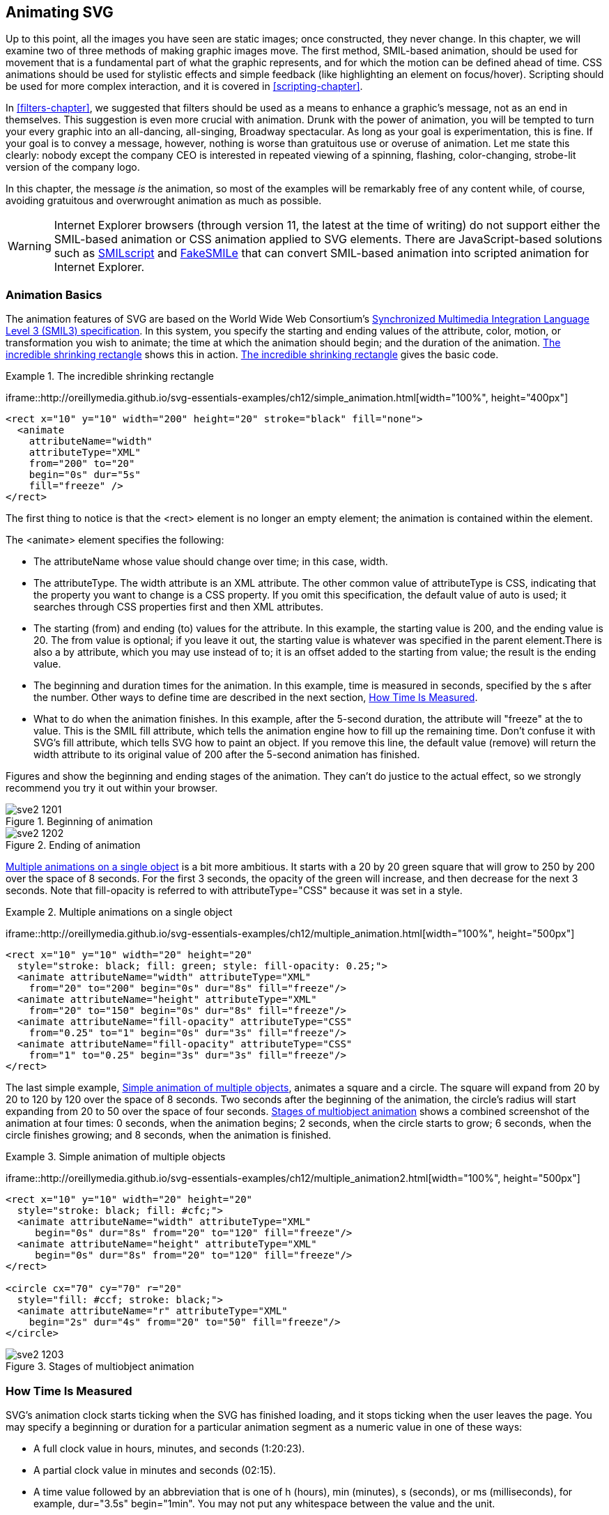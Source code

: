 [[animation-chapter]]

== Animating SVG

Up to this point, all the images you have seen are static images; once constructed, they never change.((("animation", seealso="CSS; JavaScript/ECMAScript; SMIL animation"))) In this chapter, we will examine two of three methods of making graphic images move. The first method, SMIL-based animation, should be used for movement that is a fundamental part of what the graphic represents, and for which the motion can be defined ahead of time. CSS animations should be used for stylistic effects and simple feedback (like highlighting an element on focus/hover). Scripting should be used for more complex interaction, and it is covered in <<scripting-chapter>>.
  
In <<filters-chapter>>, we suggested that filters should be used as a means to enhance a graphic’s message, not as an end in themselves. This suggestion is even more crucial with animation. Drunk with the power of animation, you will be tempted to turn your every graphic into an all-dancing, all-singing, Broadway spectacular. As long as your goal is experimentation, this is fine. If your goal is to convey a message, however, nothing is worse than gratuitous use or overuse of animation. Let me state this clearly: nobody except the company CEO is interested in repeated viewing of a spinning, flashing, color-changing, strobe-lit version of the company logo.

In this chapter, the message _is_ the animation, so most of the examples will be remarkably free of any content while, of course, avoiding gratuitous and overwrought animation as much as possible.

[WARNING]
====
Internet Explorer browsers (through version 11, the latest at the time of writing) do ((("web browsers", "Internet Explorer and SVG animation")))not support either the SMIL-based animation or CSS animation applied to SVG elements. There are JavaScript-based solutions such as link:$$http://schepers.cc/svg/smilscript/$$[SMILscript] and link:$$http://leunen.me/fakesmile/$$[FakeSMILe] that can convert SMIL-based animation into scripted animation for Internet Explorer.
====


[[animation-basics-section]]

=== Animation Basics

The animation features of SVG are((("animation", "basics"))) based on the World Wide Web Consortium’s link:$$http://www.w3.org/TR/SMIL3/$$[Synchronized Multimedia Integration Language Level 3 (SMIL3) specification]. ((("Synchronized Multimedia Integration Language", see="SMIL animation")))((("SMIL3 specifiation")))((("SMIL animation", id="ix_SMILanimate", range="startofrange")))In this system, you specify the starting and ending values of the attribute, color, motion, or transformation you wish to animate; the time at which the animation should begin; and the duration of the animation. [online_only]#<<simple-animation-example>> shows this in action.# [offline_only]#<<simple-animation-example>> gives the basic code.#
  

[[simple-animation-example]]
.The incredible shrinking rectangle
====
iframe::http://oreillymedia.github.io/svg-essentials-examples/ch12/simple_animation.html[width="100%", height="400px"]

[source, xml]
[role="offline_only"]
----
<rect x="10" y="10" width="200" height="20" stroke="black" fill="none">
  <animate
    attributeName="width"
    attributeType="XML"
    from="200" to="20"
    begin="0s" dur="5s"
    fill="freeze" />
</rect>
----

====

The first thing to notice is that the +<rect>+ element is no longer an empty element; the
animation is contained within the ((("SMIL animation", "animate element")))((("animate element", seealso="SMIL animation")))element.

The +<animate>+ element specifies the following:

* The +attributeName+ whose value should change ((("attributeName, animation elements")))over time; in this case, +width+.
* The +attributeType+. The +width+ attribute is an +XML+ attribute.((("XML", "attributeType in animation elements")))((("attributeType, animation elements"))) The other common value of +attributeType+ is +CSS+, indicating that the property you want to change is a CSS property.((("CSS", "attributeType for animation elements"))) If you omit this specification, the default value of +auto+ is used; it searches through CSS properties first and then XML attributes.
* The starting (+from+) and ending (+to+) values for the attribute. In this example, the starting value is 200, and the ending value is 20. The +from+ value is optional; if you leave it out, the starting value is whatever was specified in the parent element.There is also a +by+ attribute, which you may use instead of +to+; it is an offset added to the starting +from+ value; the result is the ending value.
* The beginning and duration times for the animation. In this example, time is measured in seconds, specified by the +s+ after the number. Other ways to define time are described in the next section, <<time-measurement-section>>.
* What to do when the animation finishes. In this example, after the 5-second duration, the attribute will "freeze" at the +to+ value. This is the SMIL +fill+ attribute, which tells the animation engine how to fill up the remaining time. Don't confuse it with SVG's +fill+ attribute, which tells SVG how to paint an object.  If you remove this line, the default value (+remove+) will return the +width+ attribute to its original value of 200 after the 5-second animation has finished. 

[role="offline_only"]
Figures pass:[<xref linkend="simple-animation-start-figure" xrefstyle="select: labelnumber"/>] and pass:[<xref linkend="simple-animation-end-figure" xrefstyle="select: labelnumber"/>] show the beginning and ending stages of ((("SMIL animation", "beginning and ending of")))the animation. They can’t do justice to the actual effect, so we strongly recommend you try it out within your browser.

[role="offline_only"]
[[simple-animation-start-figure]]
.Beginning of animation
image::images/sve2_1201.png[]

[role="offline_only"]
[[simple-animation-end-figure]]
.Ending of animation
image::images/sve2_1202.png[]

<<multiple-animation-example>> is a bit more ambitious. It starts with a 20 by 20 green square that will grow to 250 by 200 over the space of 8 seconds. For the first 3 seconds, the opacity of the green will increase, and then decrease for the next 3 seconds. Note that +fill-opacity+ is referred to with +attributeType="CSS"+ because it was set((("SMIL animation", "multiple animations on an object"))) in a +style+.

[[multiple-animation-example]]
.Multiple animations on a single object
====
iframe::http://oreillymedia.github.io/svg-essentials-examples/ch12/multiple_animation.html[width="100%", height="500px"]

[source,xml]
[role="offline_only"]
----
<rect x="10" y="10" width="20" height="20"
  style="stroke: black; fill: green; style: fill-opacity: 0.25;">
  <animate attributeName="width" attributeType="XML"
    from="20" to="200" begin="0s" dur="8s" fill="freeze"/>
  <animate attributeName="height" attributeType="XML"
    from="20" to="150" begin="0s" dur="8s" fill="freeze"/>
  <animate attributeName="fill-opacity" attributeType="CSS"
    from="0.25" to="1" begin="0s" dur="3s" fill="freeze"/>
  <animate attributeName="fill-opacity" attributeType="CSS"
    from="1" to="0.25" begin="3s" dur="3s" fill="freeze"/>
</rect>
----

====

The last simple example, <<multiple-animation2-example>>, animates a square and a circle. The square will expand from 20 by 20 to 120 by 120 over the space of 8 seconds. Two seconds after the beginning of the animation, the circle’s radius will start expanding from 20 to 50 over the space of four seconds. [offline_only]#<<multiple-animation2-figure>> shows a combined screenshot of the animation at four times: 0 seconds, when the animation begins; 2 seconds, when the circle starts to grow; 6 seconds, when the circle finishes growing; and 8 seconds, when the animation is finished.#

[[multiple-animation2-example]]
.Simple animation of multiple objects
====
iframe::http://oreillymedia.github.io/svg-essentials-examples/ch12/multiple_animation2.html[width="100%", height="500px"]

[role="offline_only"]
[source,xml]
----
<rect x="10" y="10" width="20" height="20"
  style="stroke: black; fill: #cfc;">
  <animate attributeName="width" attributeType="XML"
     begin="0s" dur="8s" from="20" to="120" fill="freeze"/>
  <animate attributeName="height" attributeType="XML"
     begin="0s" dur="8s" from="20" to="120" fill="freeze"/>
</rect>

<circle cx="70" cy="70" r="20"
  style="fill: #ccf; stroke: black;">
  <animate attributeName="r" attributeType="XML"
    begin="2s" dur="4s" from="20" to="50" fill="freeze"/>
</circle>
----

====

[role="offline_only"]
[[multiple-animation2-figure]]
.Stages of multiobject animation
image::images/sve2_1203.png[]

[[time-measurement-section]]
=== How Time Is Measured

SVG’s animation clock starts ticking when the SVG has finished((("time measurement for animation")))((("SMIL animation", "time measurement"))) loading, and it stops ticking when the user leaves the page. You may specify a beginning or duration for a particular animation segment as a numeric value in one of these ways:


* A full clock value in hours, minutes, and seconds (+1:20:23+).
* A partial clock value in minutes and seconds (+02:15+).
* A time value followed by an abbreviation that is one of +h+ (hours), +min+ (minutes), +s+ (seconds), or +ms+ (milliseconds), for example, +dur="3.5s"+ +begin="1min"+. You may not put any whitespace between the value and the unit.

If no unit is specified, the default is seconds. 

[[synchronization-section]]
=== Synchronizing Animation

Instead of defining each animation's start time as the document((("SMIL animation", "synchronizing")))((("synchronization of animations"))) loading time, you can tie an animation’s beginning time to the beginning or end of another animation. <<tied-animation-example>> animates two circles; the second one will start expanding as soon as the first one has stopped shrinking. [offline_only]#<<tied-animation-figure>> shows the important stages of the pass:[<phrase role="keep-together">animation</phrase>].#

[[tied-animation-example]]
.Synchronization of animations
====

[source,xml]
----
<circle cx="60" cy="60" r="30" style="fill: #f9f; stroke: gray;">
  <animate id="c1" attributeName="r" attributeType="XML"
    begin="0s" dur="4s" from="30" to="10" fill="freeze"/>
</circle>

<circle cx="120" cy="60" r="10" style="fill: #9f9; stroke: gray;">
  <animate attributeName="r" attributeType="XML"
    begin="c1.end" dur="4s" from="10" to="30" fill="freeze"/>
</circle>
----

====

[role="offline_only"]
[[tied-animation-figure]]
.Stages of synchronized animations
image::images/sve2_1204.png[]

It is also possible to add an offset to a synchronization. To make an animation start 2 seconds after another animation, you would use a construction of the form +$$begin="otherAnim.end+2s"$$+. (You may add whitespace around the plus sign.)  In <<sync-with-offset-example>>, the second circle begins to grow 1 1/4 seconds after the first circle begins shrinking.

[[sync-with-offset-example]]
.Synchronization of animations with offsets
====

[role="online_only"]
iframe::http://oreillymedia.github.io/svg-essentials-examples/ch12/sync_with_offset.html[width="100%", height="400px"]

[role="offline_only"]
[language="xml"]
[subs="specialcharacters,quotes"]
----
<circle cx="60" cy="60" r="30" style="fill: #f9f; stroke: gray;">
  <animate id="c1" attributeName="r" attributeType="XML"
    begin="0s" dur="4s" from="30" to="10" fill="freeze"/>
</circle>

<circle cx="120" cy="60" r="10" style="fill: #9f9; stroke: gray;">
  <animate attributeName="r" attributeType="XML"
    begin="c1.begin+1.25s" dur="4s" from="10" to="30" fill="freeze"/>
</circle>
----

====

Now that you know about synchronizing animations, we can introduce the +end+ attribute,((("end attribute, animation elements"))) which sets an end time for an animation. This is _not_ a substitute for the +dur+ attribute! The following animation will start 6 seconds after the page loads. It will last for 12 seconds or until an animation named +otherAnim+ ends, whichever comes first:

[subs="specialcharacters,quotes"]
----
<animate attributeName="width" attributeType="XML"
  begin="6s" dur="12s" *end="otherAnim.end"*
  from="10" to="100" fill="freeze"/>
----

You can, of course, set the value of +end+ to a specific time; this is useful for halting an animation partway through so you can see if everything is in the right place. [offline_only]#This is how we were able to create <<multiple-animation2-figure>>.# The following animation starts at 6 seconds and should last for 12 seconds, but is halted 9 seconds after the document loads (4 seconds after the animation starts). The animation is stopped 40% of the way through, so the width will freeze at a value of 140 (40% of the distance from 100 to 200):

[subs="specialcharacters,quotes"]
----
<animate attributeName="width" attributeType="XML"
    begin="5s" dur="10s" *end="9s"*
    from="100" to="200" fill="freeze"/>
----

[[repeated-action-section]]
=== Repeated Action

The animations so far occur exactly once; +fill+ is set to +freeze+ to keep((("fill attribute, animation elements"))) the final stage of the animation.((("SMIL animation", "repeated action")))((("repeated animations"))) If you want to have the object return to its pre-animation state, omit the attribute. (This is equivalent to setting +fill+ to the default value of +remove+.)

Two other attributes allow you to repeat an animation. The first of them, +repeatCount+, is set to an integer value telling how many times you want a particular animation to repeat. The second, +repeatDur+, is set to a time telling how long the repetition should last. If you want an animation to repeat until the user leaves the page, set either +repeatCount+ or +repeatDur+ to the value +indefinite+. You will usually use only one of the two, not both. If you do specify both +repeatCount+ and +repeatDur+, the one that specifies the end time that occurs first will be used. 

The animation in <<repeated-action-example>> shows two circles. The upper circle moves from left to right in two repetitions of 5 seconds each. The second circle moves from right to left for a total of 8 seconds.

[[repeated-action-example]]
.Example of repeated animation
====
[role="online_only"]
iframe::http://oreillymedia.github.io/svg-essentials-examples/ch12/repeated_action.html[width="100%", height="430px"]


[role="offline_only"]
[language="xml"]
[subs="specialcharacters,quotes"]
----
<circle cx="60" cy="60" r="30" style="fill: none; stroke: red;">
  <animate attributeName="cx" attributeType="XML"
    begin="0s" dur="5s" repeatCount="2"
    from="60" to="260" fill="freeze"/>
</circle>

<circle cx="260" cy="90" r="30" style="fill: #ccf; stroke: black;">
  <animate attributeName="cx" attributeType="XML"
    begin="0s" dur="5s" repeatDur="8s"
    from="260" to="60" fill="freeze"/>
</circle>
----

====


Just as it is possible to synchronize an animation with the beginning or ending of another animation, you can tie the start of one animation to the start of a specific repetition of another animation.((("synchronization of animations", "with repetition"))) You give the first animation an +_id_+, and then set the +begin+ of the second animation to __++id++__++.repeat(++__++count++__++)++, where _++count++_ is a number beginning at 0 for the first repetition. <<sync-repetition-example>> shows an upper circle moving from left to right three times, requiring 5 seconds for each repetition. The lower square will go right to left only once, and will not begin until halfway through the second repetition. 

[[sync-repetition-example]]
.Synchronizing an animation with a repetition
====

[role="online_only"]
iframe::http://oreillymedia.github.io/svg-essentials-examples/ch12/sync_repetition.html[width="100%", height="400px"]

[role="offline_only"]
[language="xml"]
[subs="specialcharacters,quotes"]
----
<circle cx="60" cy="60" r="15"
  style="fill: none; stroke: red;">
  <animate id="circleAnim" attributeName="cx" attributeType="XML"
    begin="0s" dur="5s" repeatCount="3"
    from="60" to="260" fill="freeze"/>
</circle>

<rect x="230" y="80" width="30" height="30"
  style="fill: #ccf; stroke: black;">
  <animate attributeName="x" attributeType="XML"
    begin="circleAnim.repeat(1)+2.5s" dur="5s"
    from="230" to="30" fill="freeze"/>
</rect>
----

====

[[animating-color-section]]
=== Animating Complex Attributes
Animation is not limited to simple numbers and lengths.((("SMIL animation", "complex attributes")))  You can animate nearly any attribute or style where you can calculate a smooth transition between two values.

To animate a color, simply make the +from+ and +to+ attributes valid color values,((("colors", "animating"))) as described in <<basic-shapes-chapter>>, in <<stroke-color-section>>.  The color is treated as a vector of three numbers for the calculations; the +R+, +G+, and +B+ values will each transition from their value in one color to the other.footnote:[ The color change is affected by the +color-interpolation+ property, as described in <<color-space-sidebar>>.  The default interpolation, +sRGB+, usually produces pleasant results. ] 
<<animating-color-example>> animates the fill and stroke colors of a circle, changing the fill from light yellow to red, and the gray outline to blue. Both animations start 2 seconds after the page loads; this gives you time to see the original colors.

[[animating-color-example]]
.Example of animating color
====
[role="online_only"]
iframe::http://oreillymedia.github.io/svg-essentials-examples/ch12/animate_color.html[width="100%", height="400px"]

[role="offline_only"]
[source,xml]
----
<circle cx="60" cy="60" r="30"
	style="fill: #ff9; stroke: gray; stroke-width: 10;">
  <animate attributeName="fill"
    begin="2s" dur="4s" from="#ff9" to="red" fill="freeze"/>
  <animate attributeName="stroke"
    begin="2s" dur="4s" from="gray" to="blue" fill="freeze"/>
</circle>
----


====

You can also animate attributes that are lists of numbers, so long as the _number_ of numbers in the list does not change; each value in the list is transitioned separately.((("paths", "animating")))((("polygon element", "animating")))  That means you can animate path data or a polygon’s points, so long as you maintain the number of points and the types of path segments; <<animate-path-poly-example>> shows animations of both a +<polygon>+ and a +<path>+.
    
[[animate-path-poly-example]]
.Example of animating path and polygon
====

[role="online_only"]
iframe::http://oreillymedia.github.io/svg-essentials-examples/ch12/animate_path_poly.html[width="100%", height="600px"]

[role="offline_only"]
[source,xml]
----
<polygon points="30 30 70 30 90 70 10 70"
  style="fill:#fcc; stroke:black">
  <animate id="animation"
    attributeName="points"
    attributeType="XML"
    to="50 30 70 50 50 90 30 50"
    begin="0s" dur="5s" fill="freeze" />
</polygon>

<path d="M15 50 Q 40 15, 50 50, 65 32, 100 40"
  style="fill:none; stroke: black" transform="translate(0,50)">
  <animate attributeName="d"
    attributeType="XML"
    to="M50 15 Q 15 40, 50 50, 32 65, 40 100"
    begin="0s" dur="5s" fill="freeze"/>
</path>
----

====

[[animate-values-section]]
=== Specifying Multiple Values 

All the animation elements presented so far give a starting (+from+ or default) value and an ending (+to+) value, and let the computer calculate how to get from one to the other.((("SMIL animation", "multiple values")))  It is possible to give specific intermediary values for an animation, allowing a single +<animate>+ element to define complex sequences of changes.((("colors", "animating"))) Instead of animating the color in <<animating-color-example>> from light yellow to red, you can give a semicolon-separated list of +values+  that((("values attribute, animation elements"))) the animation will use over the duration. <<animating-values-example>> shows a circle that animates color using values of light yellow, light blue, pink, and light green.  
    
[[animating-values-example]]
.Animating color by specific values
====

[role="online_only"]
iframe::http://oreillymedia.github.io/svg-essentials-examples/ch12/animating_values.html[width="100%", height="350px"]

[role="offline_only"]
[source,xml]
----
<circle cx="50" cy="50" r="30"
  style="fill: #ff9; stroke:black;">
  <animate attributeName="fill"
    begin="2s" dur="4s" values="#ff9;#99f;#f99;#9f9"
    fill="freeze"/>
</circle>
----

====

The +values+ attribute can also be used to make repeating animations alternate back((("repeated animations", "alternating between two values"))) and forth between two values, using the format ++values="++__++start++__++;++ __++end++__++;++ __++start++__++;"++. 

[[keyTimes-calcMode-section]]
=== Timing of Multistage Animations
When an animation has multiple values, the duration of the animation (the +dur+ attribute) is the time it takes to cycle through _all_ the values.((("timing of animations")))((("dur (duration) attribute, animation elements")))((("SMIL animation", "key times and calculation")))  By default, the duration of the animation is divided into equal time periods for each transition.  <<animating-values-example>> used four color values, so there are three color transitions; the total duration is 4 seconds, so each transition lasts 4/3 of a second.  

The +keyTimes+ attribute allows((("keyTimes attribute", "timing of multistage animations"))) you to divide the duration in other ways.  The format of +keyTimes+ is also a semicolon-separated list, and it must have the same number of entries as +values+.  The first entry is always +0+ and the last is always +1+; the intermediary times are expressed as decimal numbers between 0 and 1, representing the proportion of the animation duration that should pass by the time the corresponding value is reached.

More options for controlling timing are created with the +calcMode+ attribute.((("calcMode attribute, animation elements"))) There are four possible values for +calcMode+:  

+paced+ :: The SVG viewer will calculate the distance between subsequent values and divide up the duration so that the rate of change is constant (any +keyTimes+ attribute will be ignored).  Paced animation mode works with colors and simple numbers or lengths, but is not possible for lists of points or path data. 

+linear+ :: The default for +<animate>+ elements; each transition will proceed at a steady pace, but the time alotted to each transition is equal (if +keyTimes+ aren't specified) or is determined by +keyTimes+.

+discrete+ :: The animation will jump from one value to the next without transitioning.  If you animate a property that doesn't support transitions (like +font-family+), discrete mode will be used automatically.

+spline+ :: The animation will accelerate and decelerate according to the values of the +keySplines+ attribute; you can read more about it in http://www.w3.org/TR/SVG11/animate.html#KeySplinesAttribute[the SVG specifications].

[[animation-set-section]]
=== The <set> Element

All of these animations have modified values over time.((("SMIL animation", "set element")))((("set element"))) Sometimes, particularly for non-numeric attributes or properties that can't transition, you simply want to change the value at a chosen point in the animation sequence. 

For example, you might want an initially invisible text item to become visible at a certain time; there’s no real need for both a +from+ and +to+. Thus, SVG has the convenient shorthand of the +<set>+ element, which needs only a +to+ attribute and the proper timing information.   <<animation-set-example>> shrinks a circle down to 0, then reveals text 1/2 second after the circle is gone.


[[animation-set-example]]
.Example of set element
====

[role="online_only"]
iframe::http://oreillymedia.github.io/svg-essentials-examples/ch12/animation_set.html[width="100%", height="400px"]

[role="offline_only"]
[language="xml"]
[subs="specialcharacters,quotes"]
----
<circle cx="60" cy="60" r="30" style="fill: #ff9; stroke: gray;">
  <animate id="c1" attributeName="r" attributeType="XML"
    begin="0s" dur="4s" from="30" to="0" fill="freeze"/>
</circle>

<text text-anchor="middle" x="60" y="60" style="visibility: hidden;">
  *<set attributeName="visibility" attributeType="CSS"
    to="visible" begin="4.5s" dur="1s" fill="freeze"/>*
  All gone!
</text>
----

====
    
[[animateTransform-section]]
=== The <animateTransform> Element

The +<animate>+ element doesn’t work with rotate, translate, scale, or skew transformations ((("animateTransform element")))((("SMIL animation", "animateTransform element")))((("transformations", "animateTransform element")))because they’re all “wrapped up” inside the +transform+ attribute. This is where the +<animateTransform>+ element comes to the rescue. You set its +attributeName+ to +transform+. The +type+ attribute’s value then specifies the transformation whose values should change (one of +translate+, +scale+, +rotate+, +skewX+, or +skewY+). The +from+ and +to+ values are specified as appropriate for the transform you’re animating. As of this writing, most implementations currently support only +<animateTransform>+ on the XML +transform+ attribute((("XML", "attributeType in animation elements"))) rather than ((("CSS","transformations and SVG")))the CSS3 transformations.

<<animateTransform-example>> stretches a rectangle from normal scale to a scale of four times in the horizontal direction and two times in the vertical direction. Note that the rectangle is centered around the origin so it doesn’t move as it scales; it is inside a +<g>+ so it can be translated to a more convenient location. [offline_only]#<<animateTransform-figure>> shows the beginning and end of the animation.#

++++
<?hard-pagebreak?>
++++

[[animateTransform-example]]
.Example of animateTransform
====

[role="online_only"]
iframe::http://oreillymedia.github.io/svg-essentials-examples/ch12/animate_transform.html[width="100%", height="400px"]

[role="offline_only"]
[language="xml"]
[subs="specialcharacters,quotes"]
----
<g transform="translate(100,60)">
  <rect x="-10" y="-10" width="20" height="20"
    style="fill: #ff9; stroke: black;">
    <animateTransform attributeType="XML"
      attributeName="transform" type="scale"
      from="1" to="4 2"
      begin="0s" dur="4s" fill="freeze"/>
  </rect>
</g>
----

====

[role="offline_only"]
[[animateTransform-figure]]
.animateTransform—before and after
image::images/sve2_1205.png[]

If you intend to animate more than one transformation, you must use the +additive+ attribute.((("additive attribute, animation elements"))) The default value of +additive+ is +replace+, which replaces the specified transformation in the object being animated. This won’t work in a series of transformations, because the second animation would override the first one. By setting +additive+ to +sum+, SVG will accumulate the transformations.  <<additive-transform-example>> stretches and rotates the rectangle. [offline_only]#The before and after pictures are in <<additive-transform-figure>>.#

[[additive-transform-example]]
.Example of multiple animateTransform elements
[role="offline_only"]
====

[role="online_only"]
iframe::http://oreillymedia.github.io/svg-essentials-examples/ch12/additive_transform.html[width="100%", height="400px"]

[language="xml"]
[subs="specialcharacters,quotes"]
----
<rect x="-10" y="-10" width="20" height="20"
  style="fill: #ff9; stroke: black;">
  <animateTransform attributeName="transform" attributeType="XML"
    type="scale" from="1" to="4 2"
    additive="sum" begin="0s" dur="4s" fill="freeze"/>
  <animateTransform attributeName="transform" attributeType="XML"
    type="rotate" from="0" to="45"
    additive="sum" begin="0s" dur="4s" fill="freeze"/>
</rect>
----

====

[role="offline_only"]
[[additive-transform-figure]]
.Multiple animateTransforms—before and after
image::images/sve2_1206.png[]

[NOTE]
====
You can also use  +additive="sum"+ to combine the effects of animation elements that control numerical and color attributes.((("additive attribute, animation elements", "combining effects controlling numerical and color attributes")))  If the animations are specified using +to+, adding them together causes subsequent animations to use the current value of the previous animation as their starting-point.  If the animations use the +by+ attribute to define their effects, or use _both_ +from+ and +to+, then the final value will be the sum of all the individual changes.   
====

[[animateMotion-section]]
=== The <animateMotion> Element

You can cause an object to animate along a straight-line path((("SMIL animation", "animateMotion element", id="ix_animatioAM", range="startofrange"))) by using +translate+ with the +<animateTransform>+ element.((("animateMotion element"))) However, if you wanted to move the object in a more complicated pattern, you would need an extended series of transform animations timed to start one after another.  The +<animateMotion>+ element makes it easier to animate an object along an arbitrary path, whether a straight line or a series of overlapping loops.

If you want to use +<animateMotion>+ for straight-line motion,((("animateMotion element", "animation along a linear path"))) you simply set the +from+ and +to+ attributes, assigning them each a pair of (__x__,__y__) coordinates. The coordinates specify the position where the (0,0) point of the shape's coordinate system will be moved, similar to how +translate(x,y)+ works. <<linear-animateMotion-example>> moves a grouped circle and rectangle from (0,0) to (60,30).

[[linear-animateMotion-example]]
.Animation along a linear path
====

[role="online_only"]
iframe::http://oreillymedia.github.io/svg-essentials-examples/ch12/linear_animateMotion.html[width="100%", height="400px"]

[role="offline_only"]
[language="xml"]
----
<g>
  <rect x="0" y="0" width="30" height="30" style="fill: #ccc;"/>
  <circle cx="30" cy="30" r="15" style="fill: #cfc; stroke: green;"/>
  <animateMotion from="0,0" to="60,30" dur="4s" fill="freeze"/>
</g>
----

====

Multiple points can be specified with +values+, but the motion will((("animateMotion element", "animation along a complex path"))) still be a series of straight lines.  If you want a more complex path to follow, use the +path+ attribute instead; its value is in the same format as the +d+ attribute in the +<path>+ element. <<animateMotion-complex-example>>, adapted from the SVG specification, animates a triangle along a((("Bézier curves", "animation along a cubic Bézier curve path"))) cubic Bézier curve path.

[[animateMotion-complex-example]]
.Animation along a complex path
====
[role="online_only"]
iframe::http://oreillymedia.github.io/svg-essentials-examples/ch12/complex_animate_motion.html[width="100%", height="475px"]

[role="offline_only"]
[language="xml"]
[subs="specialcharacters,quotes"]
----
<!-- show the path along which the triangle will move -->
<path d="M50,125 C 100,25 150,225, 200, 125"
  style="fill: none; stroke: blue;"/>

<!-- Triangle to be moved along the motion path.
   It is defined with an upright orientation with the base of
   the triangle centered horizontally just above the origin. -->
<path d="M-10,-3 L10,-3 L0,-25z" style="fill: yellow; stroke: red;">
  <animateMotion
    path="M50,125 C 100,25 150,225, 200, 125"
    dur="6s" fill="freeze"/>
</path>
----


====

[role="online_only"]
As you can see, the triangle stays upright throughout its entire path.

[role="offline_only"]
As you can see in <<animateMotion-complex-figure>>, the triangle stays upright throughout its entire path.

[role="offline_only"]
[[animateMotion-complex-figure]]
.animateMotion along a complex path
image::images/sve2_1207.png[]

If you would prefer that the object tilt so its __x__-axis is always parallel to the slope of the path,((("animateMotion element", "rotate attribute", id="ix_aMrotate", range="startofrange"))) just add the +rotate+ attribute with a value of +auto+ to the +<animateMotion>+ element. [offline_only]#<<animateMotion-rotate-example>> shows the SVG, and <<animateMotion-rotate-figure>> shows screenshots taken at various stages of the animation.# [online_only]#<<animateMotion-rotate-example>> shows this in action.#

[[animateMotion-rotate-example]]
.Animation along a complex path with auto-rotation
====

[role="online_only"]
iframe::http://oreillymedia.github.io/svg-essentials-examples/ch12/animate_motion_rotate.html[width="100%", height="475px"]

[role="offline_only"]
[language="xml"]
[subs="specialcharacters,quotes"]
----
<!-- show the path along which the triangle will move -->
<path d="M50,125 C 100,25 150,225, 200, 125"
  style="fill: none; stroke: blue;"/>

<!-- Triangle to be moved along the motion path.
   It is defined with an upright orientation with the base of
   the triangle centered horizontally just above the origin. -->
<path d="M-10,-3 L10,-3 L0,-25z" style="fill: yellow; stroke: red;" >
  <animateMotion
    path="M50,125 C 100,25 150,225, 200, 125"
    rotate="auto"
    dur="6s" fill="freeze"/>
</path>
----

====

Put simply, when you leave off the +rotate+ attribute, you get the default value of 0, and the object acts like a hot-air balloon floating along the path. If you set +rotate+ to +auto+, the object acts like a car on a roller coaster, tilting up and down as the path does.

You can also set +rotate+ to a numeric value, which will set the rotation of the object throughout the animation. Thus, if you wanted an object rotated 45 degrees no matter what direction the path took, you’d use +rotate="45"+.((("animateMotion element", "rotate attribute", range="endofrange", startref="ix_aMrotate")))

[role="offline_only"]
[[animateMotion-rotate-figure]]
.animateMotion along a complex path with auto-rotation
image::images/sve2_1208.png[]

<<animateMotion-rotate-example>>  drew the path in blue so it was visible, and then duplicated the path in the +<animateMotion>+ element. You can avoid this duplication by((("mpath element, using in animateMotion element")))((("animateMotion element", "using mpath"))) adding an +<mpath>+ element within the +<animateMotion>+ element. The +<mpath>+ will contain an +xlink:href+ attribute that references the path you want to use.((("xlink:href attribute", "mpath element"))) This also comes in handy when you have one path you wish to use to animate multiple objects. Here’s the preceding example, rewritten as <<mpath-example>>, using +<mpath>+.

[[mpath-example]]
.Motion along a complex path using mpath
====

[language="xml"]
[subs="specialcharacters,quotes"]
----
<path id="cubicCurve" d="M50,125 C 100,25 150,225, 200, 125"
  style="fill: none; stroke: blue;"/>

<path d="M-10,-3 L10,-3 L0,-25z" style="fill: yellow; stroke: red;" >
  <animateMotion dur="6s" rotate="auto" fill="freeze">
    <mpath xlink:href="#cubicCurve"/>
  </animateMotion>
</path>
----

====

[[key-times-splines-section]]
=== Specifying Key Points and Times for Motion

In <<animateMotion-rotate-example>>, the triangle ((("SMIL animation", "animateMotion element", range="endofrange", startref="ix_animatioAM")))moved at a steady pace.((("SMIL animation", "key points and times for motion"))) This _paced_ animation((("paced animation")))((("animateMotion element", "specifying key points and times for motion"))) is the default for +<animateMotion>+ (equivalent to +calcMode="paced"+); the amount of time it takes to move between subsequent points is directly proportional to the distance between them.footnote:[ There's one exception to the distance rule for paced +<animateMotion>+: if your path has any moveto commands, these are counted as zero distance, meaning your object will immediately jump from the end of one subpath to the beginning of the next. ]

In <<keyTimes-calcMode-section>>, we introduced the +keyTimes+ attribute,((("keyTimes attribute", "animateMotion element"))) which can be used to control the rate an animation transitions between different values.  You can use +keyTimes+ for motion animation too, but if you're using a path instead of a +values+ list to define the motion, you need to specify key points along the path using (you guessed it) the +keyPoints+ attribute.((("paths", "key points for animateMotion element")))((("keyPoints attribute, animateMotion element")))  

Like +keyTimes+, +keyPoints+ is a semicolon-separated list of decimal numbers.  Each point represents how far along the path the object should have moved at the corresponding entry in the +keyTimes+ list. Just as +keyTimes+ ranges from 0 (beginning of animation) to 1 (end of animation), +keyPoints+ ranges from 0 (beginning of the path) to 1 (end of the path). <<key-points-example>> shows the triangle moving more slowly as it goes uphill. 

Although +keyTimes+ must be given in order from 0 to 1, +keyPoints+ may start or end in the middle of the path and go in either direction.  However, the +keyPoints+ and +keyTimes+ lists must have the same number of entries, and you must set +calcMode="linear"+ (or +"spline"+, but that's beyond the scope of this book).

[[key-points-example]]
.Variable speed motion along a path using keyPoints and keyTimes
====
[role="online_only"]
iframe::http://oreillymedia.github.io/svg-essentials-examples/ch12/key_points.html[width="100%", height="500px"]

[role="offline_only"]
[source,xml]
----
<path d="M-10,-3 L10,-3 L0,-25z" style="fill: yellow; stroke: red;" >
  <animateMotion
    path="M50,125 C 100,25 150,225, 200, 125"
    rotate="auto"
    keyPoints="0;0.2;0.8;1"
    keyTimes="0;0.33;0.66;1"
    calcMode="linear"
    dur="6s" fill="freeze"/>
</path>
----

====


[[animating-with-css-section]]
=== Animating SVG with CSS

Modern browsers allow you to animate both HTML and SVG elements with CSS.((("SMIL animation", range="endofrange", startref="ix_SMILanimate")))((("CSS", "animating SVG with", id="ix_CSSanimate", range="startofrange"))) This is a two-stage process. In the first stage, you select the element you want to animate and set the properties of the animation as a whole.  In the second stage, you say which properties of the selected element are to change, and at what stages of the animation; these are defined in a +@keyframes+ specifier.((("@keyframes CSS rule")))

Consider the following task: display a green star that fades to a white interior as its border becomes thicker; the effect is that the color is being “drained” into the border. Here is the SVG for the star:

[source,xml]
----
<svg width="200" height="200" viewBox="0 0 200 200">
  <defs>
    <g id="starDef">
      <path d="M 38.042 -12.361 9.405 -12.944 -0.000 -40.000
        -9.405 -12.944 -38.042 -12.361 -15.217 4.944
        -23.511 32.361 0.000 16.000 23.511 32.361 15.217 4.944 Z"/>
    </g>
  </defs>
  
  <use id="star" class="starStyle" xlink:href="#starDef"
    transform="translate(100, 100)"
    style="fill: #008000; stroke: #008000"/>
</svg>
----

==== Animation Properties

These are properties you’ll set in the CSS for ((("CSS", "animating SVG with", "animation properties")))the element being animated:

* +animation-name+ is the name of +@keyframes+ specifier.
* +animation-duration+ determines how long the animation should last; this is a number followed by a time unit as described in <<time-measurement-section>>.
* +animation-timing-function+ tells how intermediate values are calculated (e.g., should an animation ease in or out, or work in discrete steps).
* +animation-iteration-count+ tells how many times to repeat an animation, with +infinite+ looping continuously.
* +animation-direction+ determines whether an animation should go in a forward or reverse direction, and whether it should alternate between the two or not.
* +animation-play-state+ can be set to +running+ or ++paused++.
* +animation-delay+ tells how long to wait to start the animation after the style is applied.
* +animation-fill-mode+ tells what properties to use when the animation is not executing. This can be +forwards+ (applies properties for the time the animation ended), +backwards+ (applies properties for the time the animation began), or ++both++.

[NOTE]
====
In order to use these properties in a WebKit-based browser, you must, as of this writing, prefix them with +-webkit-+; thus, for example, +-webkit-animation-name+ or +-webkit-animation-duration+.
====

<<css-anim-setup-example>> shows the CSS to set up the star animation. It will be repeated four times, with 2 seconds per iteration.

[[css-anim-setup-example]]
.CSS setup for animation
====

[source,css]
----
.starStyle {
  animation-name: starAnim;
  animation-duration: 2s;
  animation-iteration-count: 4;
  animation-direction: alternate;
  animation-timing-function: ease;
  animation-play-state: running;
}
----

====

==== Setting Animation Key Frames

You set the properties to change at each stage of the animation by using the +@keyframes+ media type,((("@keyframes CSS rule"))) followed by the name of the animation being controlled.((("key frames, setting for animation")))((("CSS", "animating SVG with", "setting animation key frames"))) Inside the +@keyframes+, you list keyframe selectors, which are percentages that tell when properties should change. For each of those selectors, list the properties and values that the animation should take on. <<css-keyframes-setup-example>> shows the key frames for the star animation. For WebKit-based browsers, use +@-webkit-keyframes+. [offline_only]#<<css-anim-states-figure>> shows three stages of the animation.#

[[css-keyframes-setup-example]]
.Key frame specification in CSS
====

[role="online_only"]
iframe::http://oreillymedia.github.io/svg-essentials-examples/ch12/svg_css_anim1.html[width="100%", height="550px"]

[role="offline_only"]
[source, css]
----
@keyframes starAnim {
  0% {
    fill-opacity: 1.0;
    stroke-width: 0;
  }

  100% {
    fill-opacity: 0;
    stroke-width: 6;
  }
}
----

====

[NOTE]
====
You can use +from+ and +to+ as synonyms for +0%+ and ++100%++.
====

[role="offline_only"]
[[css-anim-states-figure]]
.Animation at beginning, middle, and end
image::images/sve2_1209.png[]


==== Animating Movement with CSS

If you want to use pure CSS to animate movement, you can’t use the +transform+ attribute.((("CSS", "animating SVG with", "animating movement")))((("transform style", see="transformations, CSS"))) Instead, you have to use CSS styles to translate, rotate, and scale ((("transformations", "CSS")))your SVG. Luckily, the CSS +transform+ property's value looks very much like the SVG +transform+ attribute, though there are differences, as noted in <<css-vs-svg-transform-section>>. If, for((("translate transformation", "using CSS"))) example, you want an SVG element to be translated to (100,50), scaled by a factor of 1.5, and then rotated 90 degrees, the property would be as follows:

[source,css]
----
transform: translate(100px, 50px) scale(1.5) rotate(90deg);
----

<<css-movement-example>> shows the key frames required for making the star move upward and rotate, and then descend to its starting point. Because the 100% key frame doesn’t specify a +translate+, the star will return to its original position (specified in the SVG). This is why the 50% and 80% key frames, in addition to the 20% key frame, must specify the +translate+ so that the star does not move vertically during that portion of the pass:[<phrase role="keep-together">animation</phrase>].

[[css-movement-example]]
.Specifying transformations in CSS
====

[source,css]
----
@keyframes starAnim  {
  0% {
    fill-opacity: 1.0;
    stroke-width: 0;
  }

  20% {
    transform: translate(100px, 50px)
  }

  50% {
    transform: translate(100px, 50px) rotate(180deg)
  }

  80% {
    transform: translate(100px, 50px) rotate(360deg)
  }

  100% {
    fill-opacity: 0.0;
    stroke-width: 6;
  }
}
----

====

[role="online_only"]
Experiment with the animation parameters and key frame settings to see their effect on the star:

[offline_only]#Create your own keyframes, and experiment with the timing properties, with the online example:#

[role="online_only"]
iframe::http://oreillymedia.github.io/svg-essentials-examples/ch12/svg_css_anim2.html[width="100%", height="700px"]

[WARNING]
====
At the time of this writing, browsers tend to be buggy and inconsistent when applying CSS animations and transitions to SVG graphics that are duplicated by +<use>+ elements.((("CSS", "animating SVG with", range="endofrange", startref="ix_CSSanimate")))
====
